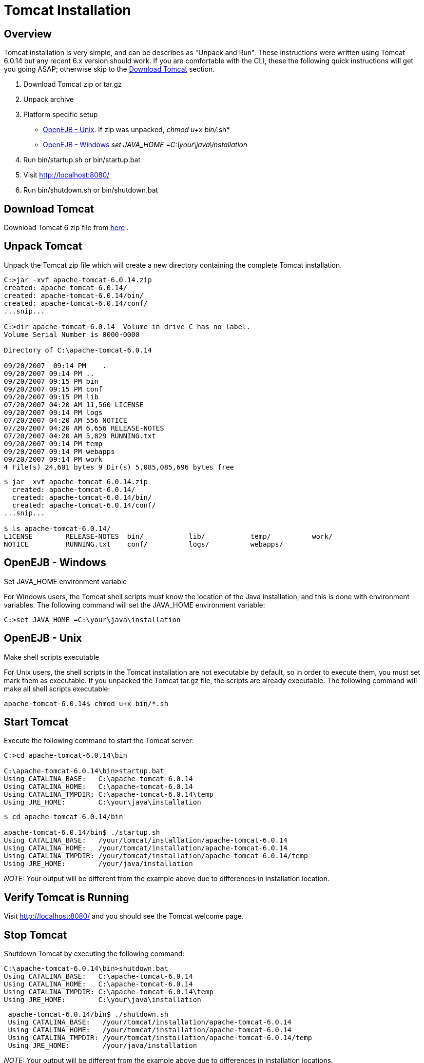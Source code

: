 = Tomcat Installation

== Overview

Tomcat installation is very simple, and can be describes as "Unpack and Run".
These instructions were written using Tomcat 6.0.14 but any recent 6.x version should work.
If you are comfortable with the CLI, these the following quick instructions will get you going ASAP;
otherwise skip to the <<Download Tomcat>>  section.

. Download Tomcat zip or tar.gz
. Unpack archive
. Platform specific setup
** <<OpenEJB - Unix>>.
If zip was unpacked, _chmod u+x bin/_.sh*
** <<OpenEJB - Windows>> _set JAVA_HOME =C:\your\java\installation_
. Run bin/startup.sh or bin/startup.bat
. Visit http://localhost:8080/
. Run bin/shutdown.sh or bin/shutdown.bat

== Download Tomcat

Download Tomcat 6 zip file from link:http://tomcat.apache.org/download-60.cgi#6.0.14[here] .

== Unpack Tomcat

Unpack the Tomcat zip file  which will create a new directory containing the complete Tomcat installation.

[source,console]
----
C:>jar -xvf apache-tomcat-6.0.14.zip
created: apache-tomcat-6.0.14/
created: apache-tomcat-6.0.14/bin/
created: apache-tomcat-6.0.14/conf/
...snip...

C:>dir apache-tomcat-6.0.14  Volume in drive C has no label.
Volume Serial Number is 0000-0000

Directory of C:\apache-tomcat-6.0.14

09/20/2007  09:14 PM	.
09/20/2007 09:14 PM ..
09/20/2007 09:15 PM bin
09/20/2007 09:15 PM conf
09/20/2007 09:15 PM lib
07/20/2007 04:20 AM 11,560 LICENSE
09/20/2007 09:14 PM logs
07/20/2007 04:20 AM 556 NOTICE
07/20/2007 04:20 AM 6,656 RELEASE-NOTES
07/20/2007 04:20 AM 5,829 RUNNING.txt
09/20/2007 09:14 PM temp
09/20/2007 09:14 PM webapps
09/20/2007 09:14 PM work
4 File(s) 24,601 bytes 9 Dir(s) 5,085,085,696 bytes free
----

[source,console]
----
$ jar -xvf apache-tomcat-6.0.14.zip
  created: apache-tomcat-6.0.14/
  created: apache-tomcat-6.0.14/bin/
  created: apache-tomcat-6.0.14/conf/
...snip...

$ ls apache-tomcat-6.0.14/
LICENSE        RELEASE-NOTES  bin/	     lib/	    temp/	   work/
NOTICE	       RUNNING.txt    conf/	     logs/	    webapps/
----

== OpenEJB - Windows

Set JAVA_HOME environment variable

For Windows users, the Tomcat shell scripts must know the location of the Java installation, and this is done with environment variables.
The following command will set the JAVA_HOME environment variable:

[source,console]
----
C:>set JAVA_HOME =C:\your\java\installation
----

== OpenEJB - Unix

Make shell scripts executable

For Unix users, the shell scripts in the Tomcat installation are not executable by default, so in order to execute them, you must set mark them as executable.
If you unpacked the Tomcat tar.gz file, the scripts are already executable.  The following command will make all shell scripts executable:

[source,console]
----
apache-tomcat-6.0.14$ chmod u+x bin/*.sh
----

== Start Tomcat

Execute the following command to start the Tomcat server:

[source,console]
----
C:>cd apache-tomcat-6.0.14\bin

C:\apache-tomcat-6.0.14\bin>startup.bat
Using CATALINA_BASE:   C:\apache-tomcat-6.0.14
Using CATALINA_HOME:   C:\apache-tomcat-6.0.14
Using CATALINA_TMPDIR: C:\apache-tomcat-6.0.14\temp
Using JRE_HOME:        C:\your\java\installation
----

[source,console]
----
$ cd apache-tomcat-6.0.14/bin

apache-tomcat-6.0.14/bin$ ./startup.sh
Using CATALINA_BASE:   /your/tomcat/installation/apache-tomcat-6.0.14
Using CATALINA_HOME:   /your/tomcat/installation/apache-tomcat-6.0.14
Using CATALINA_TMPDIR: /your/tomcat/installation/apache-tomcat-6.0.14/temp
Using JRE_HOME:        /your/java/installation
----

_NOTE:_ Your output will be different from the example above due to differences in installation location.

== Verify Tomcat is Running

Visit link:http://localhost:8080/[]  and you should see the Tomcat welcome page.

== Stop Tomcat

Shutdown Tomcat by executing the following command:

[source,console]
----
C:\apache-tomcat-6.0.14\bin>shutdown.bat
Using CATALINA_BASE:   C:\apache-tomcat-6.0.14
Using CATALINA_HOME:   C:\apache-tomcat-6.0.14
Using CATALINA_TMPDIR: C:\apache-tomcat-6.0.14\temp
Using JRE_HOME:        C:\your\java\installation
----

[source,console]
----
 apache-tomcat-6.0.14/bin$ ./shutdown.sh
 Using CATALINA_BASE:   /your/tomcat/installation/apache-tomcat-6.0.14
 Using CATALINA_HOME:   /your/tomcat/installation/apache-tomcat-6.0.14
 Using CATALINA_TMPDIR: /your/tomcat/installation/apache-tomcat-6.0.14/temp
 Using JRE_HOME:        /your/java/installation
----

_NOTE:_ Your output will be different from the example above due to differences in installation locations.
